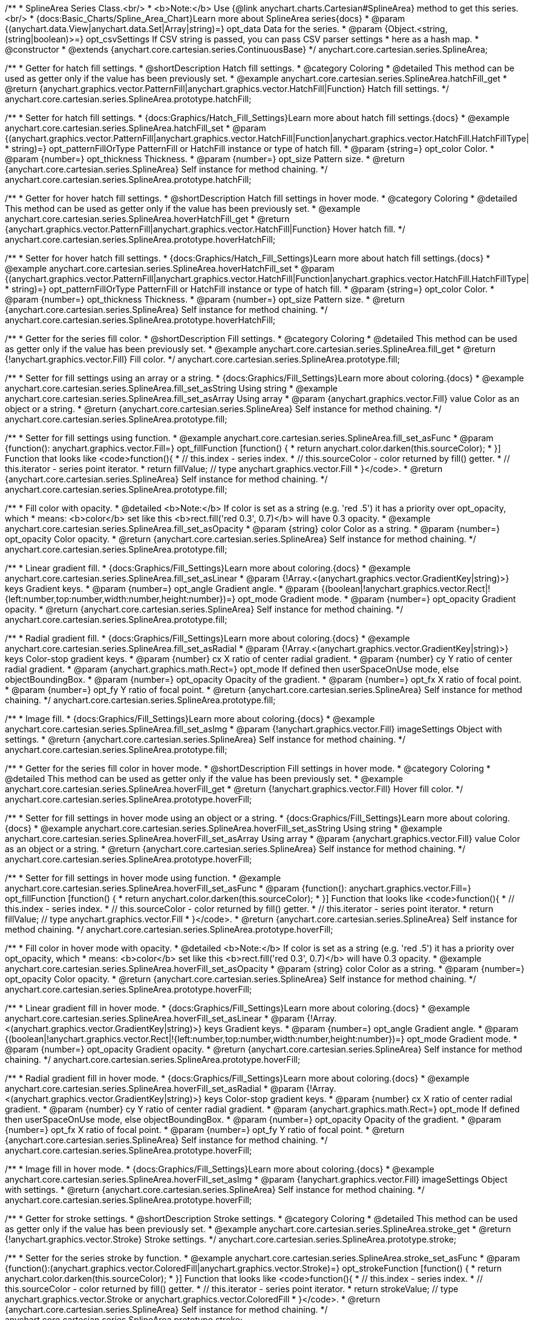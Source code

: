 /**
 * SplineArea Series Class.<br/>
 * <b>Note:</b> Use {@link anychart.charts.Cartesian#SplineArea} method to get this series.<br/>
 * {docs:Basic_Charts/Spline_Area_Chart}Learn more about SplineArea series{docs}
 * @param {(anychart.data.View|anychart.data.Set|Array|string)=} opt_data Data for the series.
 * @param {Object.<string, (string|boolean)>=} opt_csvSettings If CSV string is passed, you can pass CSV parser settings
 *    here as a hash map.
 * @constructor
 * @extends {anychart.core.cartesian.series.ContinuousBase}
 */
anychart.core.cartesian.series.SplineArea;


//----------------------------------------------------------------------------------------------------------------------
//
//  anychart.core.cartesian.series.SplineArea.prototype.hatchFill
//
//----------------------------------------------------------------------------------------------------------------------

/**
 * Getter for hatch fill settings.
 * @shortDescription Hatch fill settings.
 * @category Coloring
 * @detailed This method can be used as getter only if the value has been previously set.
 * @example anychart.core.cartesian.series.SplineArea.hatchFill_get
 * @return {anychart.graphics.vector.PatternFill|anychart.graphics.vector.HatchFill|Function} Hatch fill settings.
 */
anychart.core.cartesian.series.SplineArea.prototype.hatchFill;

/**
 * Setter for hatch fill settings.
 * {docs:Graphics/Hatch_Fill_Settings}Learn more about hatch fill settings.{docs}
 * @example anychart.core.cartesian.series.SplineArea.hatchFill_set
 * @param {(anychart.graphics.vector.PatternFill|anychart.graphics.vector.HatchFill|Function|anychart.graphics.vector.HatchFill.HatchFillType|
 * string)=} opt_patternFillOrType PatternFill or HatchFill instance or type of hatch fill.
 * @param {string=} opt_color Color.
 * @param {number=} opt_thickness Thickness.
 * @param {number=} opt_size Pattern size.
 * @return {anychart.core.cartesian.series.SplineArea} Self instance for method chaining.
 */
anychart.core.cartesian.series.SplineArea.prototype.hatchFill;


//----------------------------------------------------------------------------------------------------------------------
//
//  anychart.core.cartesian.series.SplineArea.prototype.hoverHatchFill
//
//----------------------------------------------------------------------------------------------------------------------

/**
 * Getter for hover hatch fill settings.
 * @shortDescription Hatch fill settings in hover mode.
 * @category Coloring
 * @detailed This method can be used as getter only if the value has been previously set.
 * @example anychart.core.cartesian.series.SplineArea.hoverHatchFill_get
 * @return {anychart.graphics.vector.PatternFill|anychart.graphics.vector.HatchFill|Function} Hover hatch fill.
 */
anychart.core.cartesian.series.SplineArea.prototype.hoverHatchFill;

/**
 * Setter for hover hatch fill settings.
 * {docs:Graphics/Hatch_Fill_Settings}Learn more about hatch fill settings.{docs}
 * @example anychart.core.cartesian.series.SplineArea.hoverHatchFill_set
 * @param {(anychart.graphics.vector.PatternFill|anychart.graphics.vector.HatchFill|Function|anychart.graphics.vector.HatchFill.HatchFillType|
 * string)=} opt_patternFillOrType PatternFill or HatchFill instance or type of hatch fill.
 * @param {string=} opt_color Color.
 * @param {number=} opt_thickness Thickness.
 * @param {number=} opt_size Pattern size.
 * @return {anychart.core.cartesian.series.SplineArea} Self instance for method chaining.
 */
anychart.core.cartesian.series.SplineArea.prototype.hoverHatchFill;


//----------------------------------------------------------------------------------------------------------------------
//
//  anychart.core.cartesian.series.SplineArea.prototype.fill
//
//----------------------------------------------------------------------------------------------------------------------

/**
 * Getter for the series fill color.
 * @shortDescription Fill settings.
 * @category Coloring
 * @detailed This method can be used as getter only if the value has been previously set.
 * @example anychart.core.cartesian.series.SplineArea.fill_get
 * @return {!anychart.graphics.vector.Fill} Fill color.
 */
anychart.core.cartesian.series.SplineArea.prototype.fill;

/**
 * Setter for fill settings using an array or a string.
 * {docs:Graphics/Fill_Settings}Learn more about coloring.{docs}
 * @example anychart.core.cartesian.series.SplineArea.fill_set_asString Using string
 * @example anychart.core.cartesian.series.SplineArea.fill_set_asArray Using array
 * @param {anychart.graphics.vector.Fill} value Color as an object or a string.
 * @return {anychart.core.cartesian.series.SplineArea} Self instance for method chaining.
 */
anychart.core.cartesian.series.SplineArea.prototype.fill;

/**
 * Setter for fill settings using function.
 * @example anychart.core.cartesian.series.SplineArea.fill_set_asFunc
 * @param {function(): anychart.graphics.vector.Fill=} opt_fillFunction [function() {
 *  return anychart.color.darken(this.sourceColor);
 * }] Function that looks like <code>function(){
 *    // this.index - series index.
 *    // this.sourceColor - color returned by fill() getter.
 *    // this.iterator - series point iterator.
 *    return fillValue; // type anychart.graphics.vector.Fill
 * }</code>.
 * @return {anychart.core.cartesian.series.SplineArea} Self instance for method chaining.
 */
anychart.core.cartesian.series.SplineArea.prototype.fill;

/**
 * Fill color with opacity.
 * @detailed <b>Note:</b> If color is set as a string (e.g. 'red .5') it has a priority over opt_opacity, which
 * means: <b>color</b> set like this <b>rect.fill('red 0.3', 0.7)</b> will have 0.3 opacity.
 * @example anychart.core.cartesian.series.SplineArea.fill_set_asOpacity
 * @param {string} color Color as a string.
 * @param {number=} opt_opacity Color opacity.
 * @return {anychart.core.cartesian.series.SplineArea} Self instance for method chaining.
 */
anychart.core.cartesian.series.SplineArea.prototype.fill;

/**
 * Linear gradient fill.
 * {docs:Graphics/Fill_Settings}Learn more about coloring.{docs}
 * @example anychart.core.cartesian.series.SplineArea.fill_set_asLinear
 * @param {!Array.<(anychart.graphics.vector.GradientKey|string)>} keys Gradient keys.
 * @param {number=} opt_angle Gradient angle.
 * @param {(boolean|!anychart.graphics.vector.Rect|!{left:number,top:number,width:number,height:number})=} opt_mode Gradient mode.
 * @param {number=} opt_opacity Gradient opacity.
 * @return {anychart.core.cartesian.series.SplineArea} Self instance for method chaining.
 */
anychart.core.cartesian.series.SplineArea.prototype.fill;

/**
 * Radial gradient fill.
 * {docs:Graphics/Fill_Settings}Learn more about coloring.{docs}
 * @example anychart.core.cartesian.series.SplineArea.fill_set_asRadial
 * @param {!Array.<(anychart.graphics.vector.GradientKey|string)>} keys Color-stop gradient keys.
 * @param {number} cx X ratio of center radial gradient.
 * @param {number} cy Y ratio of center radial gradient.
 * @param {anychart.graphics.math.Rect=} opt_mode If defined then userSpaceOnUse mode, else objectBoundingBox.
 * @param {number=} opt_opacity Opacity of the gradient.
 * @param {number=} opt_fx X ratio of focal point.
 * @param {number=} opt_fy Y ratio of focal point.
 * @return {anychart.core.cartesian.series.SplineArea} Self instance for method chaining.
 */
anychart.core.cartesian.series.SplineArea.prototype.fill;

/**
 * Image fill.
 * {docs:Graphics/Fill_Settings}Learn more about coloring.{docs}
 * @example anychart.core.cartesian.series.SplineArea.fill_set_asImg
 * @param {!anychart.graphics.vector.Fill} imageSettings Object with settings.
 * @return {anychart.core.cartesian.series.SplineArea} Self instance for method chaining.
 */
anychart.core.cartesian.series.SplineArea.prototype.fill;


//----------------------------------------------------------------------------------------------------------------------
//
//  anychart.core.cartesian.series.SplineArea.prototype.hoverFill
//
//----------------------------------------------------------------------------------------------------------------------

/**
 * Getter for the series fill color in hover mode.
 * @shortDescription Fill settings in hover mode.
 * @category Coloring
 * @detailed This method can be used as getter only if the value has been previously set.
 * @example anychart.core.cartesian.series.SplineArea.hoverFill_get
 * @return {!anychart.graphics.vector.Fill} Hover fill color.
 */
anychart.core.cartesian.series.SplineArea.prototype.hoverFill;

/**
 * Setter for fill settings in hover mode using an object or a string.
 * {docs:Graphics/Fill_Settings}Learn more about coloring.{docs}
 * @example anychart.core.cartesian.series.SplineArea.hoverFill_set_asString Using string
 * @example anychart.core.cartesian.series.SplineArea.hoverFill_set_asArray Using array
 * @param {anychart.graphics.vector.Fill} value Color as an object or a string.
 * @return {anychart.core.cartesian.series.SplineArea} Self instance for method chaining.
 */
anychart.core.cartesian.series.SplineArea.prototype.hoverFill;

/**
 * Setter for fill settings in hover mode using function.
 * @example anychart.core.cartesian.series.SplineArea.hoverFill_set_asFunc
 * @param {function(): anychart.graphics.vector.Fill=} opt_fillFunction [function() {
 *  return anychart.color.darken(this.sourceColor);
 * }] Function that looks like <code>function(){
 *    // this.index - series index.
 *    // this.sourceColor - color returned by fill() getter.
 *    // this.iterator - series point iterator.
 *    return fillValue; // type anychart.graphics.vector.Fill
 * }</code>.
 * @return {anychart.core.cartesian.series.SplineArea} Self instance for method chaining.
 */
anychart.core.cartesian.series.SplineArea.prototype.hoverFill;

/**
 * Fill color in hover mode with opacity.
 * @detailed <b>Note:</b> If color is set as a string (e.g. 'red .5') it has a priority over opt_opacity, which
 * means: <b>color</b> set like this <b>rect.fill('red 0.3', 0.7)</b> will have 0.3 opacity.
 * @example anychart.core.cartesian.series.SplineArea.hoverFill_set_asOpacity
 * @param {string} color Color as a string.
 * @param {number=} opt_opacity Color opacity.
 * @return {anychart.core.cartesian.series.SplineArea} Self instance for method chaining.
 */
anychart.core.cartesian.series.SplineArea.prototype.hoverFill;

/**
 * Linear gradient fill in hover mode.
 * {docs:Graphics/Fill_Settings}Learn more about coloring.{docs}
 * @example anychart.core.cartesian.series.SplineArea.hoverFill_set_asLinear
 * @param {!Array.<(anychart.graphics.vector.GradientKey|string)>} keys Gradient keys.
 * @param {number=} opt_angle Gradient angle.
 * @param {(boolean|!anychart.graphics.vector.Rect|!{left:number,top:number,width:number,height:number})=} opt_mode Gradient mode.
 * @param {number=} opt_opacity Gradient opacity.
 * @return {anychart.core.cartesian.series.SplineArea} Self instance for method chaining.
 */
anychart.core.cartesian.series.SplineArea.prototype.hoverFill;

/**
 * Radial gradient fill in hover mode.
 * {docs:Graphics/Fill_Settings}Learn more about coloring.{docs}
 * @example anychart.core.cartesian.series.SplineArea.hoverFill_set_asRadial
 * @param {!Array.<(anychart.graphics.vector.GradientKey|string)>} keys Color-stop gradient keys.
 * @param {number} cx X ratio of center radial gradient.
 * @param {number} cy Y ratio of center radial gradient.
 * @param {anychart.graphics.math.Rect=} opt_mode If defined then userSpaceOnUse mode, else objectBoundingBox.
 * @param {number=} opt_opacity Opacity of the gradient.
 * @param {number=} opt_fx X ratio of focal point.
 * @param {number=} opt_fy Y ratio of focal point.
 * @return {anychart.core.cartesian.series.SplineArea} Self instance for method chaining.
 */
anychart.core.cartesian.series.SplineArea.prototype.hoverFill;

/**
 * Image fill in hover mode.
 * {docs:Graphics/Fill_Settings}Learn more about coloring.{docs}
 * @example anychart.core.cartesian.series.SplineArea.hoverFill_set_asImg
 * @param {!anychart.graphics.vector.Fill} imageSettings Object with settings.
 * @return {anychart.core.cartesian.series.SplineArea} Self instance for method chaining.
 */
anychart.core.cartesian.series.SplineArea.prototype.hoverFill;

//----------------------------------------------------------------------------------------------------------------------
//
//  anychart.core.cartesian.series.SplineArea.prototype.stroke
//
//----------------------------------------------------------------------------------------------------------------------

/**
 * Getter for stroke settings.
 * @shortDescription Stroke settings.
 * @category Coloring
 * @detailed This method can be used as getter only if the value has been previously set.
 * @example anychart.core.cartesian.series.SplineArea.stroke_get
 * @return {!anychart.graphics.vector.Stroke} Stroke settings.
 */
anychart.core.cartesian.series.SplineArea.prototype.stroke;

/**
 * Setter for the series stroke by function.
 * @example anychart.core.cartesian.series.SplineArea.stroke_set_asFunc
 * @param {function():(anychart.graphics.vector.ColoredFill|anychart.graphics.vector.Stroke)=} opt_strokeFunction [function() {
 *  return anychart.color.darken(this.sourceColor);
 * }] Function that looks like <code>function(){
 *    // this.index - series index.
 *    // this.sourceColor -  color returned by fill() getter.
 *    // this.iterator - series point iterator.
 *    return strokeValue; // type anychart.graphics.vector.Stroke or anychart.graphics.vector.ColoredFill
 * }</code>.
 * @return {anychart.core.cartesian.series.SplineArea} Self instance for method chaining.
 */
anychart.core.cartesian.series.SplineArea.prototype.stroke;

/**
 * Setter for stroke settings.
 * {docs:Graphics/Stroke_Settings}Learn more about stroke settings.{docs}
 * @example anychart.core.cartesian.series.SplineArea.stroke_set
 * @param {(anychart.graphics.vector.Stroke|anychart.graphics.vector.ColoredFill|string|Function|null)=} opt_color Stroke settings.
 * @param {number=} opt_thickness [1] Line thickness.
 * @param {string=} opt_dashpattern Controls the pattern of dashes and gaps used to stroke paths.
 * @param {anychart.graphics.vector.StrokeLineJoin=} opt_lineJoin Line join style.
 * @param {anychart.graphics.vector.StrokeLineCap=} opt_lineCap Line cap style.
 * @return {anychart.core.cartesian.series.SplineArea} Self instance for method chaining.
 */
anychart.core.cartesian.series.SplineArea.prototype.stroke;


//----------------------------------------------------------------------------------------------------------------------
//
//  anychart.core.cartesian.series.SplineArea.prototype.hoverStroke
//
//----------------------------------------------------------------------------------------------------------------------

/**
 * Getter for stroke settings in hover mode.
 * @shortDescription Stroke settings in hover mode.
 * @category Coloring
 * @detailed This method can be used as getter only if the value has been previously set.
 * @example anychart.core.cartesian.series.SplineArea.hoverStroke_get
 * @return {!anychart.graphics.vector.Stroke} Hover stroke settings.
 */
anychart.core.cartesian.series.SplineArea.prototype.hoverStroke;

/**
 * Setter for the series stroke in hover mode by function.
 * @example anychart.core.cartesian.series.SplineArea.hoverStroke_set_asFunc
 * @param {function():(anychart.graphics.vector.ColoredFill|anychart.graphics.vector.Stroke)=} opt_strokeFunction [function() {
 *  return this.sourceColor;
 * }] Function that looks like <code>function(){
 *    // this.index - series index.
 *    // this.sourceColor - color returned by fill() getter.
 *    // this.iterator - series point iterator.
 *    return strokeValue; // type anychart.graphics.vector.Stroke or anychart.graphics.vector.ColoredFill
 * }</code>.
 * @return {anychart.core.cartesian.series.SplineArea} Self instance for method chaining.
 */
anychart.core.cartesian.series.SplineArea.prototype.hoverStroke;

/**
 * Setter for stroke settings in hover mode.
 * {docs:Graphics/Stroke_Settings}Learn more about stroke settings.{docs}
 * @example anychart.core.cartesian.series.SplineArea.hoverStroke_set
 * @param {(anychart.graphics.vector.Stroke|anychart.graphics.vector.ColoredFill|string|Function|null)=} opt_color Stroke settings.
 * @param {number=} opt_thickness [1] Line thickness.
 * @param {string=} opt_dashpattern Controls the pattern of dashes and gaps used to stroke paths.
 * @param {anychart.graphics.vector.StrokeLineJoin=} opt_lineJoin Line join style.
 * @param {anychart.graphics.vector.StrokeLineCap=} opt_lineCap Line cap style.
 * @return {anychart.core.cartesian.series.Area} Self instance for method chaining.
 */
anychart.core.cartesian.series.SplineArea.prototype.hoverStroke;


//----------------------------------------------------------------------------------------------------------------------
//
//  anychart.core.cartesian.series.SplineArea.prototype.selectHatchFill
//
//----------------------------------------------------------------------------------------------------------------------

/**
 * Getter for hatch fill settings in selected mode.
 * @shortDescription Hatch fill settings in selected mode.
 * @category Coloring
 * @detailed This method can be used as getter only if the value has been previously set.
 * @example anychart.core.cartesian.series.SplineArea.selectHatchFill_get
 * @return {anychart.graphics.vector.PatternFill|anychart.graphics.vector.HatchFill|Function} Select hatch fill.
 * @since 7.7.0
 */
anychart.core.cartesian.series.SplineArea.prototype.selectHatchFill;

/**
 * Setter for hatch fill settings in selected mode.
 * {docs:Graphics/Hatch_Fill_Settings}Learn more about hatch fill settings.{docs}
 * @example anychart.core.cartesian.series.SplineArea.selectHatchFill_set
 * @param {(anychart.graphics.vector.PatternFill|anychart.graphics.vector.HatchFill|Function|anychart.graphics.vector.HatchFill.HatchFillType|
 * string)=} opt_patternFillOrType PatternFill or HatchFill instance or type of hatch fill.
 * @param {string=} opt_color Color.
 * @param {number=} opt_thickness Thickness.
 * @param {number=} opt_size Pattern size.
 * @return {anychart.core.cartesian.series.SplineArea} Self instance for method chaining.
 * @since 7.7.0
 */
anychart.core.cartesian.series.SplineArea.prototype.selectHatchFill;


//----------------------------------------------------------------------------------------------------------------------
//
//  anychart.core.cartesian.series.SplineArea.prototype.selectFill
//
//----------------------------------------------------------------------------------------------------------------------

/**
 * Getter for the series fill color in selected mode.
 * @shortDescription Fill settings in selected mode.
 * @category Coloring
 * @detailed This method can be used as getter only if the value has been previously set.
 * @example anychart.core.cartesian.series.SplineArea.selectFill_get
 * @return {!anychart.graphics.vector.Fill} Select fill color.
 * @since 7.7.0
 */
anychart.core.cartesian.series.SplineArea.prototype.selectFill;

/**
 * Setter for fill settings in selected mode using an array or a string.
 * {docs:Graphics/Fill_Settings}Learn more about coloring.{docs}
 * @example anychart.core.cartesian.series.SplineArea.selectFill_set_asString Using string
 * @example anychart.core.cartesian.series.SplineArea.selectFill_set_asArray Using array
 * @param {anychart.graphics.vector.Fill} value Color as an array or a string.
 * @return {anychart.core.cartesian.series.SplineArea} Self instance for method chaining.
 * @since 7.7.0
 */
anychart.core.cartesian.series.SplineArea.prototype.selectFill;

/**
 * Setter for fill settings in selected mode using function.
 * @example anychart.core.cartesian.series.SplineArea.selectFill_set_asFunc
 * @param {function(): anychart.graphics.vector.Fill=} opt_fillFunction [function() {
 *  return anychart.color.darken(this.sourceColor);
 * }] Function that looks like <code>function(){
 *    // this.index - series index.
 *    // this.sourceColor - color returned by fill() getter.
 *    // this.iterator - series point iterator.
 *    return fillValue; // type anychart.graphics.vector.Fill
 * }</code>.
 * @return {anychart.core.cartesian.series.SplineArea} Self instance for method chaining.
 * @since 7.7.0
 */
anychart.core.cartesian.series.SplineArea.prototype.selectFill;

/**
 * Fill color in selected mode with opacity.
 * @detailed <b>Note:</b> If color is set as a string (e.g. 'red .5') it has a priority over opt_opacity, which
 * means: <b>color</b> set like this <b>rect.fill('red 0.3', 0.7)</b> will have 0.3 opacity.
 * @example anychart.core.cartesian.series.SplineArea.selectFill_set_asOpacity
 * @param {string} color Color as a string.
 * @param {number=} opt_opacity Color opacity.
 * @return {anychart.core.cartesian.series.SplineArea} Self instance for method chaining.
 * @since 7.7.0
 */
anychart.core.cartesian.series.SplineArea.prototype.selectFill;

/**
 * Linear gradient fill in selected mode.
 * {docs:Graphics/Fill_Settings}Learn more about coloring.{docs}
 * @example anychart.core.cartesian.series.SplineArea.selectFill_set_asLinear
 * @param {!Array.<(anychart.graphics.vector.GradientKey|string)>} keys Gradient keys.
 * @param {number=} opt_angle Gradient angle.
 * @param {(boolean|!anychart.graphics.vector.Rect|!{left:number,top:number,width:number,height:number})=} opt_mode Gradient mode.
 * @param {number=} opt_opacity Gradient opacity.
 * @return {anychart.core.cartesian.series.SplineArea} Self instance for method chaining.
 * @since 7.7.0
 */
anychart.core.cartesian.series.SplineArea.prototype.selectFill;

/**
 * Radial gradient fill in selected mode.
 * {docs:Graphics/Fill_Settings}Learn more about coloring.{docs}
 * @example anychart.core.cartesian.series.SplineArea.selectFill_set_asRadial
 * @param {!Array.<(anychart.graphics.vector.GradientKey|string)>} keys Color-stop gradient keys.
 * @param {number} cx X ratio of center radial gradient.
 * @param {number} cy Y ratio of center radial gradient.
 * @param {anychart.graphics.math.Rect=} opt_mode If defined then userSpaceOnUse mode, else objectBoundingBox.
 * @param {number=} opt_opacity Opacity of the gradient.
 * @param {number=} opt_fx X ratio of focal point.
 * @param {number=} opt_fy Y ratio of focal point.
 * @return {anychart.core.cartesian.series.SplineArea} Self instance for method chaining.
 * @since 7.7.0
 */
anychart.core.cartesian.series.SplineArea.prototype.selectFill;

/**
 * Image fill in selected mode.
 * {docs:Graphics/Fill_Settings}Learn more about coloring.{docs}
 * @example anychart.core.cartesian.series.SplineArea.selectFill_set_asImg
 * @param {!anychart.graphics.vector.Fill} imageSettings Object with settings.
 * @return {anychart.core.cartesian.series.SplineArea} Self instance for method chaining.
 * @since 7.7.0
 */
anychart.core.cartesian.series.SplineArea.prototype.selectFill;


//----------------------------------------------------------------------------------------------------------------------
//
//  anychart.core.cartesian.series.SplineArea.prototype.selectStroke
//
//----------------------------------------------------------------------------------------------------------------------

/**
 * Getter for stroke settings in selected mode.
 * @shortDescription Stroke settings in selected mode.
 * @category Coloring
 * @detailed This method can be used as getter only if the value has been previously set.
 * @example anychart.core.cartesian.series.SplineArea.selectStroke_get
 * @return {!anychart.graphics.vector.Stroke} Select stroke settings.
 * @since 7.7.0
 */
anychart.core.cartesian.series.SplineArea.prototype.selectStroke;

/**
 * Setter for series stroke in selected mode by function.
 * @example anychart.core.cartesian.series.SplineArea.selectStroke_set_asFunc
 * @param {function():(anychart.graphics.vector.ColoredFill|anychart.graphics.vector.Stroke)=} opt_strokeFunction [function() {
 *  return anychart.color.darken(this.sourceColor);
 * }] Function that looks like <code>function(){
 *    // this.index - series index.
 *    // this.sourceColor -  color returned by fill() getter.
 *    // this.iterator - series point iterator.
 *    return strokeValue; // type anychart.graphics.vector.Stroke or anychart.graphics.vector.ColoredFill
 * }</code>.
 * @return {anychart.core.cartesian.series.SplineArea} Self instance for method chaining.
 * @since 7.7.0
 */
anychart.core.cartesian.series.SplineArea.prototype.selectStroke;

/**
 * Setter for stroke settings in selected mode.
 * {docs:Graphics/Stroke_Settings}Learn more about stroke settings.{docs}
 * @example anychart.core.cartesian.series.SplineArea.selectStroke_set
 * @param {(anychart.graphics.vector.Stroke|anychart.graphics.vector.ColoredFill|string|Function|null)=} opt_color Stroke settings.
 * @param {number=} opt_thickness [1] Line thickness.
 * @param {string=} opt_dashpattern Controls the pattern of dashes and gaps used to stroke paths.
 * @param {anychart.graphics.vector.StrokeLineJoin=} opt_lineJoin Line join style.
 * @param {anychart.graphics.vector.StrokeLineCap=} opt_lineCap Line cap style.
 * @return {anychart.core.cartesian.series.SplineArea} Self instance for method chaining.
 * @since 7.7.0
 */
anychart.core.cartesian.series.SplineArea.prototype.selectStroke;

/** @inheritDoc */
anychart.core.cartesian.series.SplineArea.prototype.connectMissingPoints;

/** @inheritDoc */
anychart.core.cartesian.series.SplineArea.prototype.markers;

/** @inheritDoc */
anychart.core.cartesian.series.SplineArea.prototype.hoverMarkers;

/** @inheritDoc */
anychart.core.cartesian.series.SplineArea.prototype.selectMarkers;

/** @inheritDoc */
anychart.core.cartesian.series.SplineArea.prototype.xPointPosition;

/** @inheritDoc */
anychart.core.cartesian.series.SplineArea.prototype.clip;

/** @inheritDoc */
anychart.core.cartesian.series.SplineArea.prototype.xScale;

/** @inheritDoc */
anychart.core.cartesian.series.SplineArea.prototype.yScale;

/** @inheritDoc */
anychart.core.cartesian.series.SplineArea.prototype.error;

/** @inheritDoc */
anychart.core.cartesian.series.SplineArea.prototype.data;

/** @inheritDoc */
anychart.core.cartesian.series.SplineArea.prototype.meta;

/** @inheritDoc */
anychart.core.cartesian.series.SplineArea.prototype.name;

/** @inheritDoc */
anychart.core.cartesian.series.SplineArea.prototype.tooltip;

/** @inheritDoc */
anychart.core.cartesian.series.SplineArea.prototype.legendItem;

/** @inheritDoc */
anychart.core.cartesian.series.SplineArea.prototype.color;

/** @inheritDoc */
anychart.core.cartesian.series.SplineArea.prototype.labels;

/** @inheritDoc */
anychart.core.cartesian.series.SplineArea.prototype.hoverLabels;

/** @inheritDoc */
anychart.core.cartesian.series.SplineArea.prototype.selectLabels;

/** @inheritDoc */
anychart.core.cartesian.series.SplineArea.prototype.hover;

/** @inheritDoc */
anychart.core.cartesian.series.SplineArea.prototype.unhover;

/** @inheritDoc */
anychart.core.cartesian.series.SplineArea.prototype.select;

/** @inheritDoc */
anychart.core.cartesian.series.SplineArea.prototype.unselect;

/** @inheritDoc */
anychart.core.cartesian.series.SplineArea.prototype.selectionMode;

/** @inheritDoc */
anychart.core.cartesian.series.SplineArea.prototype.allowPointsSelect;

/** @inheritDoc */
anychart.core.cartesian.series.SplineArea.prototype.bounds;

/** @inheritDoc */
anychart.core.cartesian.series.SplineArea.prototype.left;

/** @inheritDoc */
anychart.core.cartesian.series.SplineArea.prototype.right;

/** @inheritDoc */
anychart.core.cartesian.series.SplineArea.prototype.top;

/** @inheritDoc */
anychart.core.cartesian.series.SplineArea.prototype.bottom;

/** @inheritDoc */
anychart.core.cartesian.series.SplineArea.prototype.width;

/** @inheritDoc */
anychart.core.cartesian.series.SplineArea.prototype.height;

/** @inheritDoc */
anychart.core.cartesian.series.SplineArea.prototype.minWidth;

/** @inheritDoc */
anychart.core.cartesian.series.SplineArea.prototype.minHeight;

/** @inheritDoc */
anychart.core.cartesian.series.SplineArea.prototype.maxWidth;

/** @inheritDoc */
anychart.core.cartesian.series.SplineArea.prototype.maxHeight;

/** @inheritDoc */
anychart.core.cartesian.series.SplineArea.prototype.getPixelBounds;

/** @inheritDoc */
anychart.core.cartesian.series.SplineArea.prototype.zIndex;

/** @inheritDoc */
anychart.core.cartesian.series.SplineArea.prototype.enabled;

/** @inheritDoc */
anychart.core.cartesian.series.SplineArea.prototype.print;

/** @inheritDoc */
anychart.core.cartesian.series.SplineArea.prototype.saveAsPNG;

/** @inheritDoc */
anychart.core.cartesian.series.SplineArea.prototype.saveAsJPG;

/** @inheritDoc */
anychart.core.cartesian.series.SplineArea.prototype.saveAsPDF;

/** @inheritDoc */
anychart.core.cartesian.series.SplineArea.prototype.saveAsSVG;

/** @inheritDoc */
anychart.core.cartesian.series.SplineArea.prototype.toSVG;

/** @inheritDoc */
anychart.core.cartesian.series.SplineArea.prototype.listen;

/** @inheritDoc */
anychart.core.cartesian.series.SplineArea.prototype.listenOnce;

/** @inheritDoc */
anychart.core.cartesian.series.SplineArea.prototype.unlisten;

/** @inheritDoc */
anychart.core.cartesian.series.SplineArea.prototype.unlistenByKey;

/** @inheritDoc */
anychart.core.cartesian.series.SplineArea.prototype.removeAllListeners;

/** @inheritDoc */
anychart.core.cartesian.series.SplineArea.prototype.id;

/** @inheritDoc */
anychart.core.cartesian.series.SplineArea.prototype.transformX;

/** @inheritDoc */
anychart.core.cartesian.series.SplineArea.prototype.transformY;

/** @inheritDoc */
anychart.core.cartesian.series.SplineArea.prototype.getPixelPointWidth;

/** @inheritDoc */
anychart.core.cartesian.series.SplineArea.prototype.getPoint;

/** @inheritDoc */
anychart.core.cartesian.series.SplineArea.prototype.excludePoint;

/** @inheritDoc */
anychart.core.cartesian.series.SplineArea.prototype.includePoint;

/** @inheritDoc */
anychart.core.cartesian.series.SplineArea.prototype.keepOnlyPoints;

/** @inheritDoc */
anychart.core.cartesian.series.SplineArea.prototype.includeAllPoints;

/** @inheritDoc */
anychart.core.cartesian.series.SplineArea.prototype.getExcludedPoints;

/** @inheritDoc */
anychart.core.cartesian.series.SplineArea.prototype.seriesType;

/** @inheritDoc */
anychart.core.cartesian.series.SplineArea.prototype.isVertical;

/** @inheritDoc */
anychart.core.cartesian.series.SplineArea.prototype.rendering;